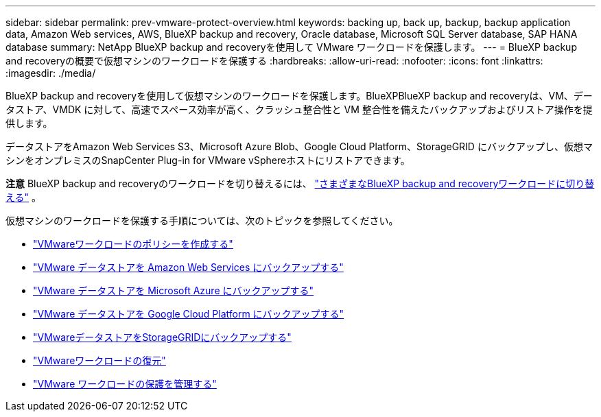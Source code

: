 ---
sidebar: sidebar 
permalink: prev-vmware-protect-overview.html 
keywords: backing up, back up, backup, backup application data, Amazon Web services, AWS, BlueXP backup and recovery, Oracle database, Microsoft SQL Server database, SAP HANA database 
summary: NetApp BlueXP backup and recoveryを使用して VMware ワークロードを保護します。 
---
= BlueXP backup and recoveryの概要で仮想マシンのワークロードを保護する
:hardbreaks:
:allow-uri-read: 
:nofooter: 
:icons: font
:linkattrs: 
:imagesdir: ./media/


[role="lead"]
BlueXP backup and recoveryを使用して仮想マシンのワークロードを保護します。BlueXPBlueXP backup and recoveryは、VM、データストア、VMDK に対して、高速でスペース効率が高く、クラッシュ整合性と VM 整合性を備えたバックアップおよびリストア操作を提供します。

データストアをAmazon Web Services S3、Microsoft Azure Blob、Google Cloud Platform、StorageGRID にバックアップし、仮想マシンをオンプレミスのSnapCenter Plug-in for VMware vSphereホストにリストアできます。

[]
====
*注意* BlueXP backup and recoveryのワークロードを切り替えるには、 link:br-start-switch-ui.html["さまざまなBlueXP backup and recoveryワークロードに切り替える"] 。

====
仮想マシンのワークロードを保護する手順については、次のトピックを参照してください。

* link:prev-vmware-policy-create.html["VMwareワークロードのポリシーを作成する"]
* link:prev-vmware-backup-aws.html["VMware データストアを Amazon Web Services にバックアップする"]
* link:prev-vmware-backup-azure.html["VMware データストアを Microsoft Azure にバックアップする"]
* link:prev-vmware-backup-gcp.html["VMware データストアを Google Cloud Platform にバックアップする"]
* link:prev-vmware-backup-storagegrid.html["VMwareデータストアをStorageGRIDにバックアップする"]
* link:prev-vmware-restore.html["VMwareワークロードの復元"]
* link:prev-vmware-manage.html["VMware ワークロードの保護を管理する"]

